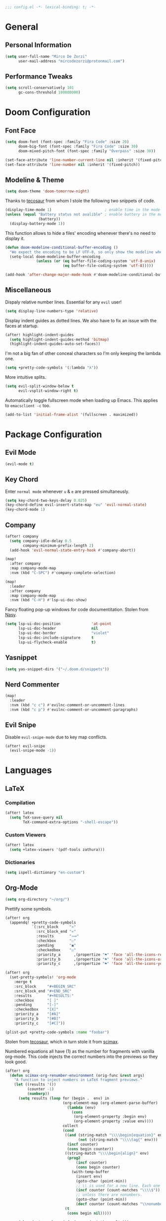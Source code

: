 #+BEGIN_SRC emacs-lisp
;;; config.el -*- lexical-binding: t; -*-
#+END_SRC

* General

** Personal Information
#+BEGIN_SRC emacs-lisp
(setq user-full-name "Mirco De Zorzi"
      user-mail-address "mircodezorzi@protonmail.com")
#+END_SRC

** Performance Tweaks
#+BEGIN_SRC emacs-lisp
(setq scroll-conservatively 101
      gc-cons-threshold 100000000)
#+END_SRC

* Doom Configuration

** Font Face
#+BEGIN_SRC emacs-lisp
(setq doom-font (font-spec :family "Fira Code" :size 20)
      doom-big-font (font-spec :family "Fira Code" :size 30)
      doom-mixed-pitch-font (font-spec :family "Overpass" :size 30))
#+END_SRC

#+BEGIN_SRC emacs-lisp
(set-face-attribute 'line-number-current-line nil :inherit '(fixed-pitch))
(set-face-attribute 'line-number nil :inherit '(fixed-pitch))
#+END_SRC

** Modeline & Theme
#+BEGIN_SRC emacs-lisp
(setq doom-theme 'doom-tomorrow-night)
#+END_SRC

Thanks to [[https://tecosaur.github.io/emacs-config/config.html#theme-modeline][tecosaur]] from whom I stole the following two snippets of code.

#+BEGIN_SRC emacs-lisp
(display-time-mode 1)                        ; enable time in the mode-line
(unless (equal "Battery status not avalible" ; enable battery in the mode-line
               (battery))
  (display-battery-mode 1))
#+END_SRC

This function allows to hide a files' encoding whenever there's no need to display it.

#+BEGIN_SRC emacs-lisp
(defun doom-modeline-conditional-buffer-encoding ()
  "We expect the encoding to be LF UTF-8, so only show the modeline when this is not the case."
  (setq-local doom-modeline-buffer-encoding
              (unless (or (eq buffer-file-coding-system 'utf-8-unix)
                          (eq buffer-file-coding-system 'utf-8)))))

(add-hook 'after-change-major-mode-hook #'doom-modeline-conditional-buffer-encoding)
#+END_SRC

** Miscellaneous

Dispaly relative number lines. Essential for any =evil= user!

#+BEGIN_SRC emacs-lisp
(setq display-line-numbers-type 'relative)
#+END_SRC

Display indent guides as dotted lines. We also have to fix an issue with the faces at startup.

#+BEGIN_SRC emacs-lisp
(after! highlight-indent-guides
  (setq highlight-indent-guides-method 'bitmap)
  (highlight-indent-guides-auto-set-faces))
#+END_SRC

I'm not a big fan of other conceal characters so I'm only keeping the lambda one.

#+BEGIN_SRC emacs-lisp
(setq +pretty-code-symbols '(:lambda "λ"))
#+END_SRC

More intuitive splits.

#+BEGIN_SRC emacs-lisp
(setq evil-split-window-below t
      evil-vsplit-window-right t)
#+END_SRC

Automatically toggle fullscreen mode when loading up Emacs. This applies to =emacsclient -c= too.

#+BEGIN_SRC emacs-lisp
(add-to-list 'initial-frame-alist '(fullscreen . maximized))
#+END_SRC

* Package Configuration

** Evil Mode
#+BEGIN_SRC emacs-lisp
(evil-mode t)
#+END_SRC

** Key Chord

Enter =normal mode= whenever =u= & =e= are pressed simultaneusly.

#+BEGIN_SRC emacs-lisp
(setq key-chord-two-keys-delay 0.025)
(key-chord-define evil-insert-state-map "eu" 'evil-normal-state)
(key-chord-mode 1)
#+END_SRC

** Company
#+BEGIN_SRC emacs-lisp
(after! company
  (setq company-idle-delay 0.5
        company-minimum-prefix-length 2)
  (add-hook 'evil-normal-state-entry-hook #'company-abort))
#+END_SRC

#+BEGIN_SRC emacs-lisp
(map!
  :after company
  :map company-mode-map
  :nvm (kbd "C-SPC") #'company-complete-selection)
#+END_SRC

#+BEGIN_SRC emacs-lisp
(map!
  :leader
  :after company
  :map company-mode-map
  :nvm (kbd "C-H") #'lsp-ui-doc-show)
#+END_SRC

Fancy floating pop-up windows for code documentitation. Stolen from [[https://emacs.nasy.moe/#org66a6e8e][Nasy]].

#+BEGIN_SRC emacs-lisp
(setq lsp-ui-doc-position              'at-point
      lsp-ui-doc-header                nil
      lsp-ui-doc-border                "violet"
      lsp-ui-doc-include-signature     t
      lsp-ui-flycheck-enable           t)
#+END_SRC

** Yasnippet

#+BEGIN_SRC emacs-lisp
(setq yas-snippet-dirs '("~/.doom.d/snippets"))
#+END_SRC

** Nerd Commenter

#+BEGIN_SRC emacs-lisp
(map!
  :leader
  :nvm (kbd "c c") #'evilnc-comment-or-uncomment-lines
  :nvm (kbd "c p") #'evilnc-comment-or-uncomment-paragraphs)
#+END_SRC

** Evil Snipe

Disable =evil-snipe-mode= due to key map conflicts.

#+BEGIN_SRC emacs-lisp
(after! evil-snipe
  (evil-snipe-mode -1))
#+END_SRC

* Languages

** LaTeX

*** Compilation

#+BEGIN_SRC emacs-lisp
(after! latex
  (setq TeX-save-query nil
        TeX-command-extra-options "-shell-escape"))
#+END_SRC

*** Custom Viewers

#+BEGIN_SRC emacs-lisp
(after! latex
  (setq +latex-viewers '(pdf-tools zathura)))
#+END_SRC

*** Dictionaries

#+BEGIN_SRC emacs-lisp
(setq ispell-dictionary "en-custom")
#+END_SRC

** Org-Mode

#+BEGIN_SRC emacs-lisp
(setq org-directory "~/org/")
#+END_SRC

Prettify some symbols.

#+BEGIN_SRC emacs-lisp
(after! org
  (appendq! +pretty-code-symbols
            `(:src_block     "»"
              :src_block_end "«"
              :results       "⟹"
              :checkbox      "☐"
              :pending       "◼"
              :checkedbox    "☑"
              :priority_a      ,(propertize "⚑" 'face 'all-the-icons-red)
              :priority_b      ,(propertize "⚑" 'face 'all-the-icons-orange)
              :priority_c      ,(propertize "⚑" 'face 'all-the-icons-yellow))))

(after! org
  (set-pretty-symbols! 'org-mode
    :merge t
    :src_block     "#+BEGIN_SRC"
    :src_block_end "#+END_SRC"
    :results       "#+RESULTS:"
    :checkbox      "[ ]"
    :pending       "[-]"
    :checkedbox    "[X]"
    :priority_a    "[#A]"
    :priority_b    "[#B]"
    :priority_c    "[#C]"))

(plist-put +pretty-code-symbols :name "foobar")
#+END_SRC

Stolen from [[https://tecosaur.github.io/emacs-config/config.html#stolen-from-scimax][tecosaur]], which in turn stole it from [[https://github.com/jkitchin/scimax][scimax]].

Numbered equations all have (1) as the number for fragments with vanilla org-mode. This code injects the correct numbers into the previews so they look good.

#+BEGIN_SRC emacs-lisp
(after! org
  (defun scimax-org-renumber-environment (orig-func &rest args)
    "A function to inject numbers in LaTeX fragment previews."
    (let ((results '())
          (counter -1)
          (numberp))
      (setq results (loop for (begin .  env) in
                          (org-element-map (org-element-parse-buffer) 'latex-environment
                            (lambda (env)
                              (cons
                               (org-element-property :begin env)
                               (org-element-property :value env))))
                          collect
                          (cond
                           ((and (string-match "\\\\begin{equation}" env)
                                 (not (string-match "\\\\tag{" env)))
                            (incf counter)
                            (cons begin counter))
                           ((string-match "\\\\begin{align}" env)
                            (prog2
                                (incf counter)
                                (cons begin counter)
                              (with-temp-buffer
                                (insert env)
                                (goto-char (point-min))
                                ;; \\ is used for a new line. Each one leads to a number
                                (incf counter (count-matches "\\\\$"))
                                ;; unless there are nonumbers.
                                (goto-char (point-min))
                                (decf counter (count-matches "\\nonumber")))))
                           (t
                            (cons begin nil)))))

      (when (setq numberp (cdr (assoc (point) results)))
        (setf (car args)
              (concat
               (format "\\setcounter{equation}{%s}\n" numberp)
               (car args)))))

    (apply orig-func args))


  (defun scimax-toggle-latex-equation-numbering ()
    "Toggle whether LaTeX fragments are numbered."
    (interactive)
    (if (not (get 'scimax-org-renumber-environment 'enabled))
        (progn
          (advice-add 'org-create-formula-image :around #'scimax-org-renumber-environment)
          (put 'scimax-org-renumber-environment 'enabled t)
          (message "Latex numbering enabled"))
      (advice-remove 'org-create-formula-image #'scimax-org-renumber-environment)
      (put 'scimax-org-renumber-environment 'enabled nil)
      (message "Latex numbering disabled.")))

  (advice-add 'org-create-formula-image :around #'scimax-org-renumber-environment)
  (put 'scimax-org-renumber-environment 'enabled t))
#+END_SRC


* Dvorak Mappings

As a Dvorak user I have to manually remap a large amount of keys.

** Calendar

#+BEGIN_SRC emacs-lisp
(map!
  :after calendar
  :map calendar-mode-map
  :nvm (kbd "d") #'calendar-backward-day
  :nvm (kbd "h") #'calendar-forward-week
  :nvm (kbd "t") #'calendar-backward-week
  :nvm (kbd "n") #'calendar-forward-day)
#+END_SRC

** TODO Treemacs

For some reason Doom really doesn't want to remap Treemacs keys...

#+BEGIN_SRC emacs-lisp
(map!
  :after treemacs
  :map treemacs-mode-map
  :nvm (kbd "h") #'treemacs-next-line
  :nvm (kbd "t") #'treemacs-previous-line)
#+END_SRC

** Notmuch

#+BEGIN_SRC emacs-lisp
(map!
  :after notmuch
  :map notmuch-search-mode-map
  :nvm "d" #'evil-backward-char
  :nvm "t" #'evil-previous-line
  :nvm "C-t" #'evil-window-up)
#+END_SRC

** Org-Mode

#+BEGIN_SRC emacs-lisp
(map!
  :after evil-org
  :map evil-org-mode-map
  :nvm "d" #'evil-backward-char
  :nvm (kbd "M-t") #'org-metaup
  :nvm (kbd "M-h") #'org-metadown)
#+END_SRC

** Evil Mode

*** HJKL movement

Remap =dhtn= to =hjkl= and =DHTN= to sligthly faster movements.

#+BEGIN_SRC emacs-lisp
(map!
  :nvm "d" #'evil-backward-char
  :nvm "n" #'evil-forward-char
  :nvm "h" #'evil-next-line
  :nvm "t" #'evil-previous-line

  :nvm "D" #'evil-beginning-of-line
  :nvm "N" #'evil-end-of-line
  :nvm "H" (kbd "5h")
  :nvm "T" (kbd "5t"))
#+END_SRC

We also have to fix some mapping that we overwrote.

#+BEGIN_SRC emacs-lisp
(map!
  :nvm "j" #'evil-delete
  :nvm "k" #'evil-find-char-to

  :nvm "l" #'evil-search-next
  :nvm "L" #'evil-search-previous)
#+END_SRC


*** Window Movements

Move through splits with =C-{DHTN}=

#+BEGIN_SRC emacs-lisp
(map!
  :nvm "C-d" #'evil-window-left
  :nvm "C-h" #'evil-window-down
  :nvm "C-t" #'evil-window-up
  :nvm "C-n" #'evil-window-right)
#+END_SRC

*** Other

#+BEGIN_SRC emacs-lisp
(map!
  :nvm "M-+" #'doom/increase-font-size
  :nvm "M--" #'doom/decrease-font-size
 
  :nvm "C-k" #'evil-insert-digraph

  :nvm "s" #'evil-ex)
#+END_SRC

* Utility Functions

** Wrap Selected Code

Wrap text in an org-mode block.

#+BEGIN_SRC emacs-lisp
(defun org-wrap-source ()
  (interactive)
  (let ((lang (read-string "Language: "))
        (start (min (point) (mark)))
        (end (max (point) (mark))))
    (goto-char end)
    (unless (bolp)
      (newline))
    (insert "#+END_SRC\n")
    (goto-char start)
    (unless (bolp)
      (newline))
    (insert (format "#+BEGIN_SRC %s\n" lang))))

(map!
  :v (kbd "C-C C-W") #'org-wrap-source)
#+END_SRC
